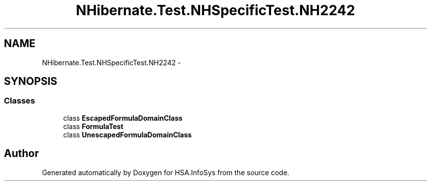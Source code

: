 .TH "NHibernate.Test.NHSpecificTest.NH2242" 3 "Fri Jul 5 2013" "Version 1.0" "HSA.InfoSys" \" -*- nroff -*-
.ad l
.nh
.SH NAME
NHibernate.Test.NHSpecificTest.NH2242 \- 
.SH SYNOPSIS
.br
.PP
.SS "Classes"

.in +1c
.ti -1c
.RI "class \fBEscapedFormulaDomainClass\fP"
.br
.ti -1c
.RI "class \fBFormulaTest\fP"
.br
.ti -1c
.RI "class \fBUnescapedFormulaDomainClass\fP"
.br
.in -1c
.SH "Author"
.PP 
Generated automatically by Doxygen for HSA\&.InfoSys from the source code\&.
